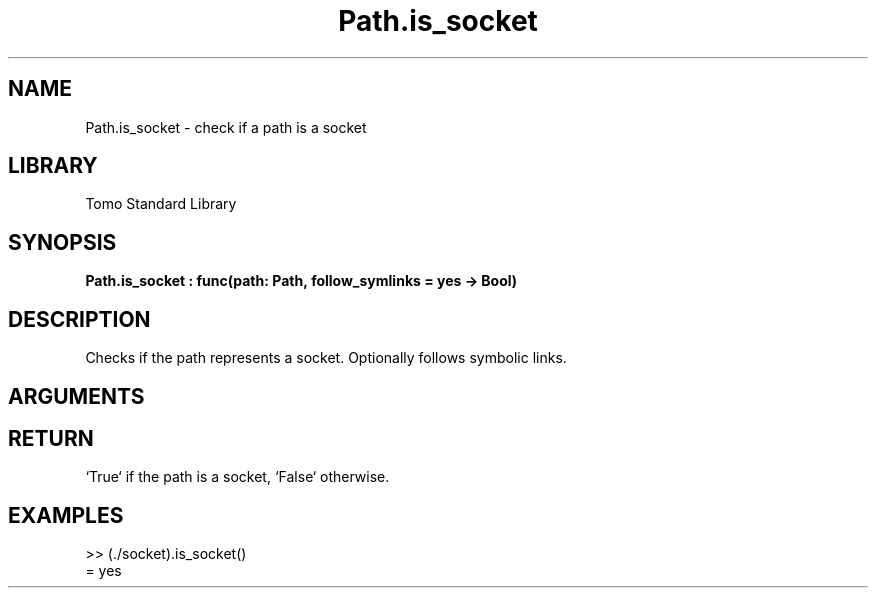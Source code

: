 '\" t
.\" Copyright (c) 2025 Bruce Hill
.\" All rights reserved.
.\"
.TH Path.is_socket 3 2025-04-21T14:44:34.262728 "Tomo man-pages"
.SH NAME
Path.is_socket \- check if a path is a socket
.SH LIBRARY
Tomo Standard Library
.SH SYNOPSIS
.nf
.BI Path.is_socket\ :\ func(path:\ Path,\ follow_symlinks\ =\ yes\ ->\ Bool)
.fi
.SH DESCRIPTION
Checks if the path represents a socket. Optionally follows symbolic links.


.SH ARGUMENTS

.TS
allbox;
lb lb lbx lb
l l l l.
Name	Type	Description	Default
path	Path	The path to check. 	-
follow_symlinks		Whether to follow symbolic links. 	yes
.TE
.SH RETURN
`True` if the path is a socket, `False` otherwise.

.SH EXAMPLES
.EX
>> (./socket).is_socket()
= yes
.EE

